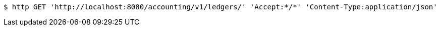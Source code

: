 [source,bash]
----
$ http GET 'http://localhost:8080/accounting/v1/ledgers/' 'Accept:*/*' 'Content-Type:application/json'
----